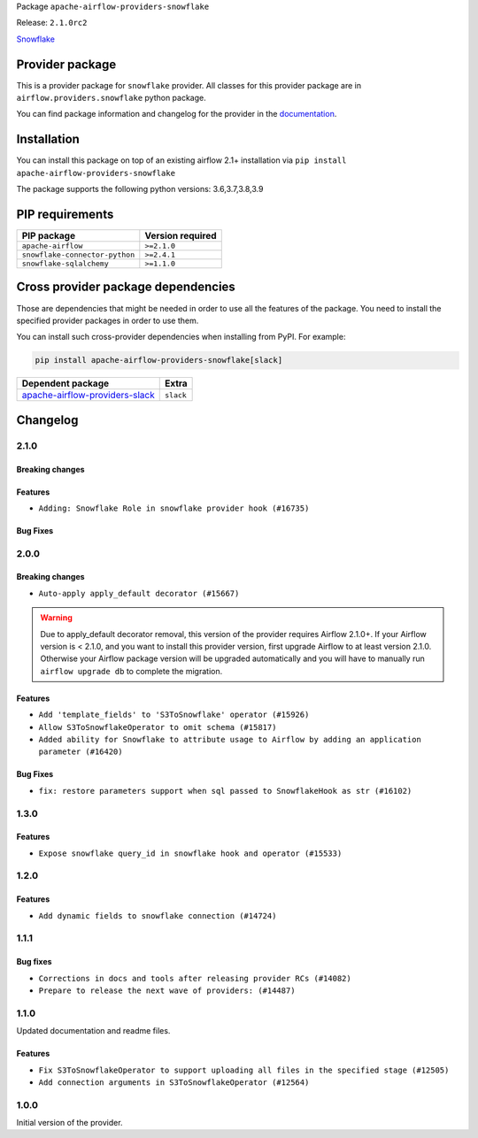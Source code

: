 
.. Licensed to the Apache Software Foundation (ASF) under one
   or more contributor license agreements.  See the NOTICE file
   distributed with this work for additional information
   regarding copyright ownership.  The ASF licenses this file
   to you under the Apache License, Version 2.0 (the
   "License"); you may not use this file except in compliance
   with the License.  You may obtain a copy of the License at

..   http://www.apache.org/licenses/LICENSE-2.0

.. Unless required by applicable law or agreed to in writing,
   software distributed under the License is distributed on an
   "AS IS" BASIS, WITHOUT WARRANTIES OR CONDITIONS OF ANY
   KIND, either express or implied.  See the License for the
   specific language governing permissions and limitations
   under the License.


Package ``apache-airflow-providers-snowflake``

Release: ``2.1.0rc2``


`Snowflake <https://www.snowflake.com/>`__


Provider package
----------------

This is a provider package for ``snowflake`` provider. All classes for this provider package
are in ``airflow.providers.snowflake`` python package.

You can find package information and changelog for the provider
in the `documentation <https://airflow.apache.org/docs/apache-airflow-providers-snowflake/2.1.0/>`_.


Installation
------------

You can install this package on top of an existing airflow 2.1+ installation via
``pip install apache-airflow-providers-snowflake``

The package supports the following python versions: 3.6,3.7,3.8,3.9

PIP requirements
----------------

==============================  ==================
PIP package                     Version required
==============================  ==================
``apache-airflow``              ``>=2.1.0``
``snowflake-connector-python``  ``>=2.4.1``
``snowflake-sqlalchemy``        ``>=1.1.0``
==============================  ==================

Cross provider package dependencies
-----------------------------------

Those are dependencies that might be needed in order to use all the features of the package.
You need to install the specified provider packages in order to use them.

You can install such cross-provider dependencies when installing from PyPI. For example:

.. code-block:: bash

    pip install apache-airflow-providers-snowflake[slack]


==================================================================================================  =========
Dependent package                                                                                   Extra
==================================================================================================  =========
`apache-airflow-providers-slack <https://airflow.apache.org/docs/apache-airflow-providers-slack>`_  ``slack``
==================================================================================================  =========

 .. Licensed to the Apache Software Foundation (ASF) under one
    or more contributor license agreements.  See the NOTICE file
    distributed with this work for additional information
    regarding copyright ownership.  The ASF licenses this file
    to you under the Apache License, Version 2.0 (the
    "License"); you may not use this file except in compliance
    with the License.  You may obtain a copy of the License at

 ..   http://www.apache.org/licenses/LICENSE-2.0

 .. Unless required by applicable law or agreed to in writing,
    software distributed under the License is distributed on an
    "AS IS" BASIS, WITHOUT WARRANTIES OR CONDITIONS OF ANY
    KIND, either express or implied.  See the License for the
    specific language governing permissions and limitations
    under the License.


Changelog
---------

2.1.0
.....

Breaking changes
~~~~~~~~~~~~~~~~


Features
~~~~~~~~

* ``Adding: Snowflake Role in snowflake provider hook (#16735)``

Bug Fixes
~~~~~~~~~


.. Below changes are excluded from the changelog. Move them to
   appropriate section above if needed. Do not delete the lines(!):
   * ``Logging and returning info about query execution SnowflakeHook (#15736)``
   * ``Removes pylint from our toolchain (#16682)``
   * ``Prepare documentation for July release of providers. (#17015)``
   * ``Fixed wrongly escaped characters in amazon&#39;s changelog (#17020)``
   * ``Remove/refactor default_args pattern for miscellaneous providers (#16872)``

2.0.0
.....

Breaking changes
~~~~~~~~~~~~~~~~

* ``Auto-apply apply_default decorator (#15667)``

.. warning:: Due to apply_default decorator removal, this version of the provider requires Airflow 2.1.0+.
   If your Airflow version is < 2.1.0, and you want to install this provider version, first upgrade
   Airflow to at least version 2.1.0. Otherwise your Airflow package version will be upgraded
   automatically and you will have to manually run ``airflow upgrade db`` to complete the migration.

Features
~~~~~~~~

* ``Add 'template_fields' to 'S3ToSnowflake' operator (#15926)``
* ``Allow S3ToSnowflakeOperator to omit schema (#15817)``
* ``Added ability for Snowflake to attribute usage to Airflow by adding an application parameter (#16420)``

Bug Fixes
~~~~~~~~~

* ``fix: restore parameters support when sql passed to SnowflakeHook as str (#16102)``

.. Below changes are excluded from the changelog. Move them to
   appropriate section above if needed. Do not delete the lines(!):
   * ``Updated documentation for June 2021 provider release (#16294)``
   * ``Fix formatting and missing import (#16455)``
   * ``More documentation update for June providers release (#16405)``
   * ``Synchronizes updated changelog after buggfix release (#16464)``

1.3.0
.....

Features
~~~~~~~~

* ``Expose snowflake query_id in snowflake hook and operator (#15533)``

1.2.0
.....

Features
~~~~~~~~

* ``Add dynamic fields to snowflake connection (#14724)``

1.1.1
.....

Bug fixes
~~~~~~~~~

* ``Corrections in docs and tools after releasing provider RCs (#14082)``
* ``Prepare to release the next wave of providers: (#14487)``

1.1.0
.....

Updated documentation and readme files.

Features
~~~~~~~~

* ``Fix S3ToSnowflakeOperator to support uploading all files in the specified stage (#12505)``
* ``Add connection arguments in S3ToSnowflakeOperator (#12564)``

1.0.0
.....

Initial version of the provider.
